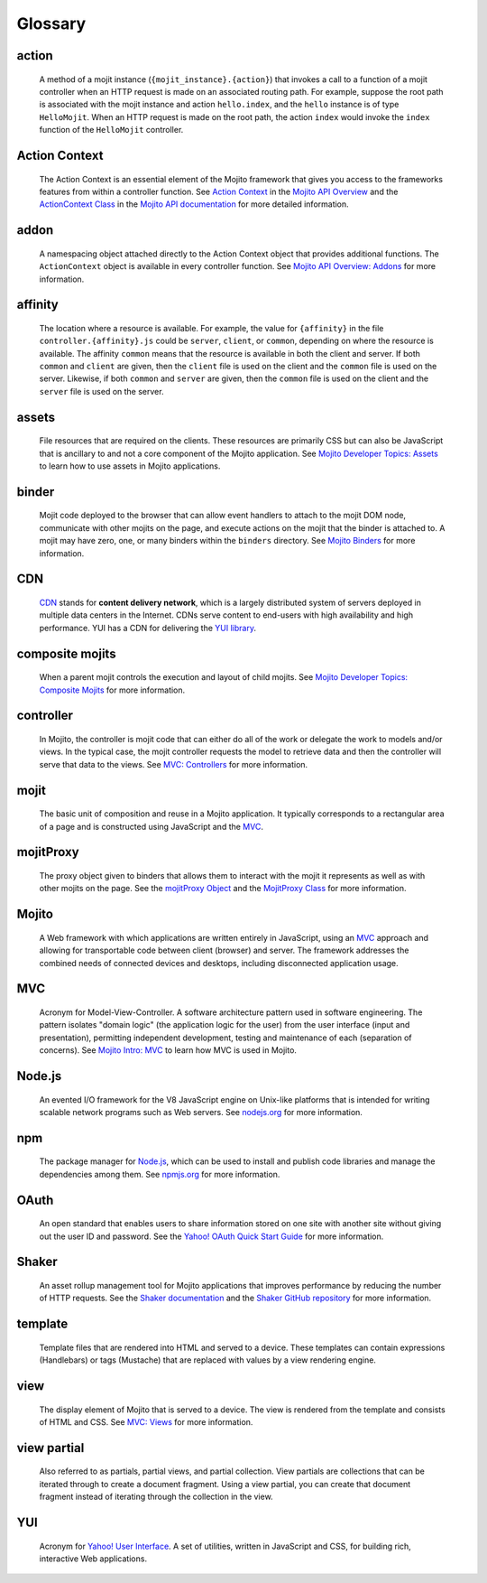 ========
Glossary
========

action
------

   A method of a mojit instance (``{mojit_instance}.{action}``) that invokes a call to a 
   function of a mojit controller when an HTTP request is made on an associated routing 
   path. For example, suppose the root path is associated with the mojit instance and 
   action ``hello.index``, and the ``hello`` instance is of type ``HelloMojit``. When an 
   HTTP request is made on the root path, the action ``index`` would invoke the ``index`` 
   function of the ``HelloMojit`` controller.


Action Context
--------------

   The Action Context is an essential element of the Mojito framework that gives you 
   access to the frameworks features from within a controller function. See 
   `Action Context <../api_overview/mojito_action_context.html>`_ in the 
   `Mojito API Overview <../api_overview/>`_ and the 
   `ActionContext Class <../../api/classes/ActionContext.html>`_ in the 
   `Mojito API documentation <../../api/>`_ for more detailed information.

addon
-----

   A namespacing object attached directly to the Action Context object that provides 
   additional functions. The ``ActionContext`` object is available in every controller 
   function. See `Mojito API Overview: Addons <../api_overview/mojito_addons.html>`_ for 
   more information.

affinity
--------

   The location where a resource is available. For example, the value for ``{affinity}`` 
   in the file ``controller.{affinity}.js`` could be ``server``, ``client``, or 
   ``common``, depending on where the resource is available. The affinity ``common`` means 
   that the resource is available in both the client and server. If both ``common`` and 
   ``client`` are given, then the ``client`` file is used on the client and the ``common`` 
   file is used on the server. Likewise, if both ``common`` and ``server`` are given, 
   then the ``common`` file is used on the client and the ``server`` file is used on the server.


assets
------

   File resources that are required on the clients. These resources are primarily CSS but 
   can also be JavaScript that is ancillary to and not a core component of the Mojito 
   application. See `Mojito Developer Topics: Assets <../topics/mojito_assets.html>`_ to 
   learn how to use assets in Mojito applications.


binder
------

   Mojit code deployed to the browser that can allow event handlers to attach to the mojit 
   DOM node, communicate with other mojits on the page, and execute actions on the mojit 
   that the binder is attached to. A mojit may have zero, one, or many binders within 
   the ``binders`` directory. See `Mojito Binders <../intro/mojito_binders.html>`_ for 
   more information.

CDN
---

   `CDN <http://en.wikipedia.org/wiki/Content_delivery_network>`_ stands for **content 
   delivery network**, which is a largely distributed system of servers deployed in multiple 
   data centers in the Internet. CDNs serve content to end-users with high availability 
   and high performance. YUI has a CDN for delivering
   the `YUI library <http://yuilibrary.com/>`_. 


composite mojits
----------------

   When a parent mojit controls the execution and layout of child mojits. See 
   `Mojito Developer Topics: Composite Mojits <../topics/mojito_composite_mojits.html>`_
   for more information.

controller
----------

   In Mojito, the controller is mojit code that can either do all of the work or delegate 
   the work to models and/or views. In the typical case, the mojit controller requests the 
   model to retrieve data and then the controller will serve that data to the views. 
   See `MVC: Controllers <../intro/mojito_mvc.html#controllers>`_ for more information.
   
mojit
-----

   The basic unit of composition and reuse in a Mojito application. It typically 
   corresponds to a rectangular area of a page and is constructed using JavaScript and the 
   `MVC`_.
   
mojitProxy
----------

   The proxy object given to binders that allows them to interact with the mojit it 
   represents as well as with other mojits on the page. See the
   `mojitProxy Object <../intro/mojito_binders.html#mojitproxy-object>`_ and the 
   `MojitProxy Class <../../api/classes/MojitProxy.html>`_
   for more information.
   
Mojito
------

   A Web framework with which applications are written entirely in JavaScript, using an 
   `MVC`_ approach and allowing for transportable code between client (browser) and 
   server. The framework addresses the combined needs of connected devices and desktops, 
   including disconnected application usage.
   
MVC
---

   Acronym for Model-View-Controller. A software architecture pattern used in software 
   engineering. The pattern isolates "domain logic"  (the application logic for the user) 
   from the user interface (input and presentation), permitting independent development, 
   testing and maintenance of each (separation of concerns). See 
   `Mojito Intro: MVC <../intro/mojito_mvc.html>`_ to learn how MVC is used in Mojito.
   
Node.js
-------

   An evented I/O framework for the V8 JavaScript engine on Unix-like platforms that is
   intended for writing scalable network programs such as Web servers. See 
   `nodejs.org <http://nodejs.org>`_ for more information.

npm
---

   The package manager for `Node.js`_, which can be used to install and publish code 
   libraries and manage the dependencies among them. 
   See `npmjs.org <http://npmjs.org>`_ for more information.
   
   
OAuth
-----

   An open standard that enables users to share information stored on one site with 
   another site without giving out the user ID and password. See the 
   `Yahoo! OAuth Quick Start Guide <http://developer.yahoo.com/oauth/guide/oauth-guide.html>`_ 
   for more information.

Shaker
------

   An asset rollup management tool for Mojito applications that improves performance by 
   reducing the number of HTTP requests. See the `Shaker documentation <http://developer.yahoo.com/cocktails/shaker/>`_
   and the `Shaker GitHub repository <https://github.com/yahoo/mojito-shaker>`_ for more
   information.

template
--------

   Template files that are rendered into HTML and served to a device. These templates can 
   contain expressions (Handlebars) or tags (Mustache) that are replaced with values by a 
   view rendering engine.
   
   
view
----

   The display element of Mojito that is served to a device. The view is rendered from the 
   template and consists of HTML and CSS. 
   See `MVC: Views <../intro/mojito_mvc.html#views>`_ for more information.
   
view partial
------------

   Also referred to as partials, partial views, and partial collection. View partials are 
   collections that can be iterated through to create a document fragment. Using a view 
   partial, you can create that document fragment instead of iterating through the 
   collection in the view.


YUI
---

   Acronym for `Yahoo! User Interface <http://developer.yahoo.com/yui/>`_. A set of 
   utilities, written in JavaScript and CSS, 
   for building rich, interactive Web applications.
   
